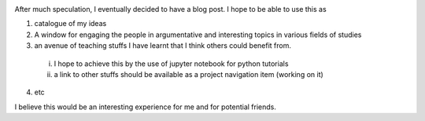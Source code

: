 .. title: My first Blog Post
.. slug: my-first-blog-post
.. date: 2016-12-15 18:12:29 UTC+01:00
.. tags: 
.. category: 
.. link: 
.. description: 
.. type: text


.. image:: /images/web.jpg
   	:scale: 50
   	:alt: web image
	:align: center	

After much speculation, I eventually decided to have a blog post. I hope to be able to use this as

1. catalogue of my ideas

2. A window for engaging the people in argumentative and interesting topics in various fields of studies

3. an avenue of teaching stuffs I have learnt that I think others could benefit from.

  i. I hope to achieve this by the use of jupyter notebook for python tutorials

  ii. a link to other stuffs should be available as a project navigation item (working on it)

4. etc 

I believe this would be an interesting experience for me and for potential friends. 
 
	


